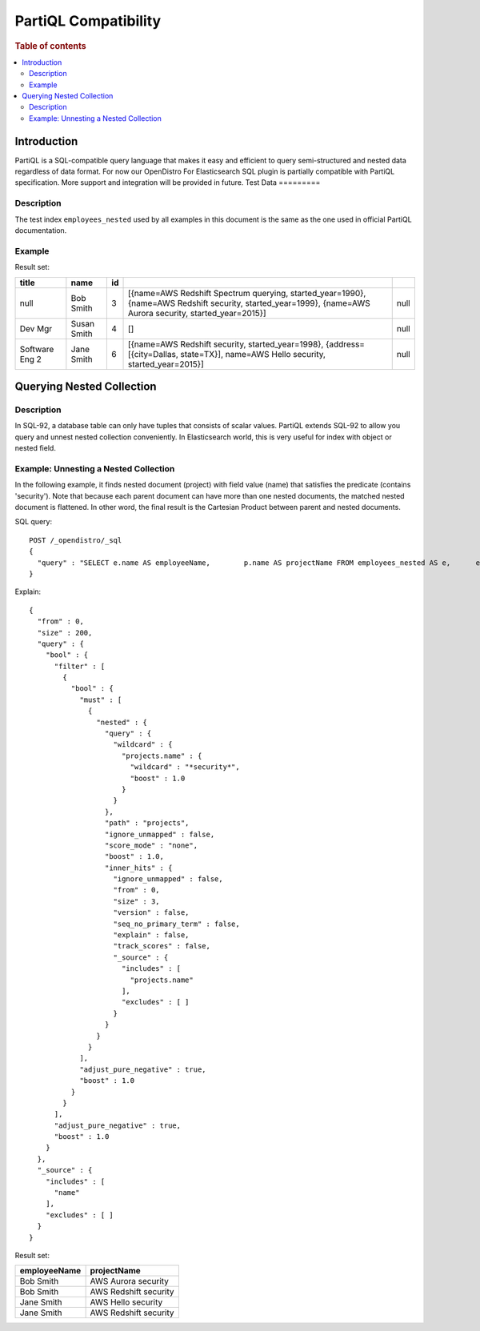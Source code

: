 
=====================
PartiQL Compatibility
=====================

.. rubric:: Table of contents

.. contents::
   :local:
   :depth: 2

Introduction
============

PartiQL is a SQL-compatible query language that makes it easy and efficient to query semi-structured and nested data regardless of data format. For now our OpenDistro For Elasticsearch SQL plugin is partially compatible with PartiQL specification. More support and integration will be provided in future.
Test Data
=========

Description
-----------

The test index ``employees_nested`` used by all examples in this document is the same as the one used in official PartiQL documentation.

Example
-------

Result set:

+--------------+-----------+--+----------------------------------------------------------------------------------------------------------------------------------------------------------+----+
|         title|       name|id|                                                                                                                                                          |    |
+==============+===========+==+==========================================================================================================================================================+====+
|          null|  Bob Smith| 3|[{name=AWS Redshift Spectrum querying, started_year=1990}, {name=AWS Redshift security, started_year=1999}, {name=AWS Aurora security, started_year=2015}]|null|
+--------------+-----------+--+----------------------------------------------------------------------------------------------------------------------------------------------------------+----+
|       Dev Mgr|Susan Smith| 4|                                                                                                                                                        []|null|
+--------------+-----------+--+----------------------------------------------------------------------------------------------------------------------------------------------------------+----+
|Software Eng 2| Jane Smith| 6|                        [{name=AWS Redshift security, started_year=1998}, {address=[{city=Dallas, state=TX}], name=AWS Hello security, started_year=2015}]|null|
+--------------+-----------+--+----------------------------------------------------------------------------------------------------------------------------------------------------------+----+


Querying Nested Collection
==========================

Description
-----------

In SQL-92, a database table can only have tuples that consists of scalar values. PartiQL extends SQL-92 to allow you query and unnest nested collection conveniently. In Elasticsearch world, this is very useful for index with object or nested field.

Example: Unnesting a Nested Collection
--------------------------------------

In the following example, it finds nested document (project) with field value (name) that satisfies the predicate (contains 'security'). Note that because each parent document can have more than one nested documents, the matched nested document is flattened. In other word, the final result is the Cartesian Product between parent and nested documents.

SQL query::

	POST /_opendistro/_sql
	{
	  "query" : "SELECT e.name AS employeeName,        p.name AS projectName FROM employees_nested AS e,      e.projects AS p WHERE p.name LIKE '%security%'"
	}

Explain::

	{
	  "from" : 0,
	  "size" : 200,
	  "query" : {
	    "bool" : {
	      "filter" : [
	        {
	          "bool" : {
	            "must" : [
	              {
	                "nested" : {
	                  "query" : {
	                    "wildcard" : {
	                      "projects.name" : {
	                        "wildcard" : "*security*",
	                        "boost" : 1.0
	                      }
	                    }
	                  },
	                  "path" : "projects",
	                  "ignore_unmapped" : false,
	                  "score_mode" : "none",
	                  "boost" : 1.0,
	                  "inner_hits" : {
	                    "ignore_unmapped" : false,
	                    "from" : 0,
	                    "size" : 3,
	                    "version" : false,
	                    "seq_no_primary_term" : false,
	                    "explain" : false,
	                    "track_scores" : false,
	                    "_source" : {
	                      "includes" : [
	                        "projects.name"
	                      ],
	                      "excludes" : [ ]
	                    }
	                  }
	                }
	              }
	            ],
	            "adjust_pure_negative" : true,
	            "boost" : 1.0
	          }
	        }
	      ],
	      "adjust_pure_negative" : true,
	      "boost" : 1.0
	    }
	  },
	  "_source" : {
	    "includes" : [
	      "name"
	    ],
	    "excludes" : [ ]
	  }
	}

Result set:

+------------+---------------------+
|employeeName|          projectName|
+============+=====================+
|   Bob Smith|  AWS Aurora security|
+------------+---------------------+
|   Bob Smith|AWS Redshift security|
+------------+---------------------+
|  Jane Smith|   AWS Hello security|
+------------+---------------------+
|  Jane Smith|AWS Redshift security|
+------------+---------------------+


